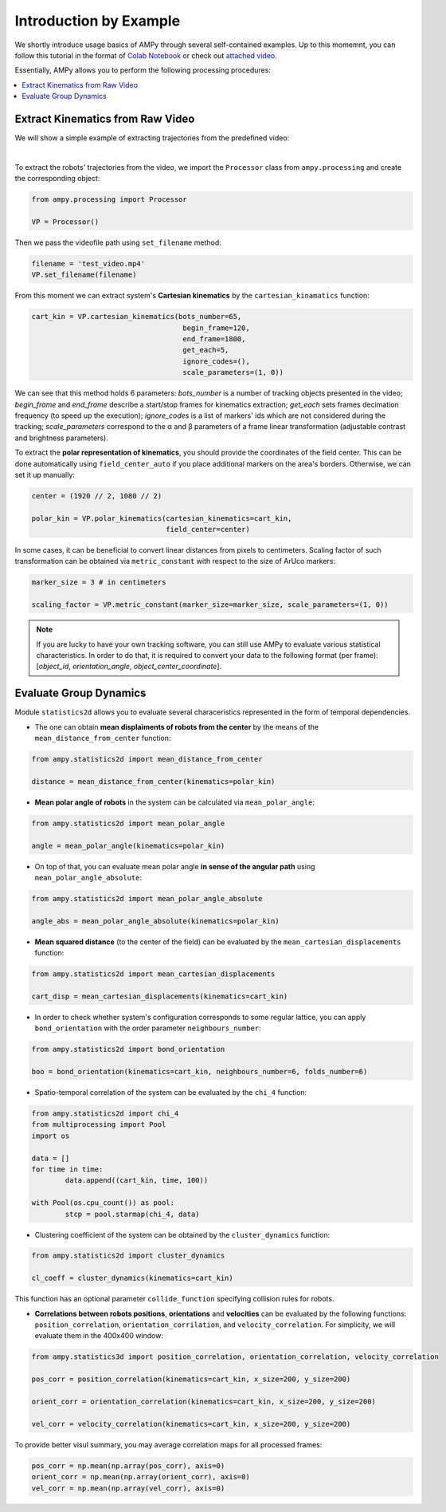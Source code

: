 Introduction by Example
=======================

We shortly introduce usage basics of AMPy through several self-contained examples. Up to this momemnt, you can follow this tutorial in the format of `Colab Notebook <https://colab.research.google.com/drive/1hiCGXoDtOEO3LOm6RG12111Kiwofh069?usp=sharing>`_ or check out `attached video <https://www.youtube.com/watch?v=dQw4w9WgXcQ>`_.



Essentially, AMPy allows you to perform the following processing procedures:

.. contents::
    :local:

Extract Kinematics from Raw Video
-----------------------

We will show a simple example of extracting trajectories from the predefined video:

.. image:: ../../../materials/ampy_test_video_1.gif
  :align: left
  :width: 100%
  
|

To extract the robots' trajectories from the video, we import the ``Processor`` class from ``ampy.processing`` and create the corresponding object: 

.. code-block:: python

	from ampy.processing import Processor

	VP = Processor()


Then we pass the videofile path using ``set_filename`` method:

.. code-block:: python

	filename = 'test_video.mp4'
	VP.set_filename(filename)


From this moment we can extract system's **Cartesian kinematics** by the ``cartesian_kinamatics`` function:

.. code-block:: python

	cart_kin = VP.cartesian_kinematics(bots_number=65,
					    begin_frame=120, 
					    end_frame=1800,
					    get_each=5,
					    ignore_codes=(),
					    scale_parameters=(1, 0))


We can see that this method holds 6 parameters: *bots_number* is a number of tracking objects presented in the video; *begin_frame* and *end_frame* describe a start/stop frames for kinematics extraction; *get_each* sets frames decimation frequency (to speed up the execution); *ignore_codes* is a list of markers' ids which are not considered during the tracking; *scale_parameters* correspond to the α and β parameters of a frame linear transformation (adjustable contrast and brightness parameters).

To extract the **polar representation of kinematics**, you should provide the coordinates of the field center. This can be done automatically using ``field_center_auto`` if you place additional markers on the area's borders. Otherwise, we can set it up manually:

.. code-block:: python

	center = (1920 // 2, 1080 // 2)

	polar_kin = VP.polar_kinematics(cartesian_kinematics=cart_kin,
					field_center=center)


In some cases, it can be beneficial to convert linear distances from pixels to centimeters. Scaling factor of such transformation can be obtained via ``metric_constant`` with respect to the size of ArUco markers:

.. code-block:: python

	marker_size = 3 # in centimeters

	scaling_factor = VP.metric_constant(marker_size=marker_size, scale_parameters=(1, 0))

.. Note::
	If you are lucky to have your own tracking software, you can still use AMPy to evaluate various statistical characteristics. In order to do that, it is required 	to convert your data to the following format (per frame): [*object_id*, *orientation_angle*, *object_center_coordinate*].


Evaluate Group Dynamics
-----------------------

Module ``statistics2d`` allows you to evaluate several characeristics represented in the form of temporal dependencies.

- The one can obtain **mean displaiments of robots from the center** by the means of the ``mean_distance_from_center`` function:

.. code-block:: python

	from ampy.statistics2d import mean_distance_from_center

	distance = mean_distance_from_center(kinematics=polar_kin)
	

- **Mean polar angle of robots** in the system can be calculated via ``mean_polar_angle``:

.. code-block:: python

	from ampy.statistics2d import mean_polar_angle

	angle = mean_polar_angle(kinematics=polar_kin)


- On top of that, you can evaluate mean polar angle **in sense of the angular path** using ``mean_polar_angle_absolute``:

.. code-block:: python

	from ampy.statistics2d import mean_polar_angle_absolute

	angle_abs = mean_polar_angle_absolute(kinematics=polar_kin)


- **Mean squared distance** (to the center of the field) can be evaluated by the ``mean_cartesian_displacements`` function:

.. code-block:: python

	from ampy.statistics2d import mean_cartesian_displacements

	cart_disp = mean_cartesian_displacements(kinematics=cart_kin)


- In order to check whether system's configuration corresponds to some regular lattice, you can apply ``bond_orientation`` with the order parameter ``neighbours_number``:

.. code-block:: python

	from ampy.statistics2d import bond_orientation

	boo = bond_orientation(kinematics=cart_kin, neighbours_number=6, folds_number=6)


- Spatio-temporal correlation of the system can be evaluated by the ``chi_4`` function:

.. code-block:: python

	from ampy.statistics2d import chi_4
	from multiprocessing import Pool
	import os

	data = []
	for time in time:
		data.append((cart_kin, time, 100))

	with Pool(os.cpu_count()) as pool:
	 	stcp = pool.starmap(chi_4, data)


- Clustering coefficient of the system can be obtained by the ``cluster_dynamics`` function:

.. code-block:: python

	from ampy.statistics2d import cluster_dynamics

	cl_coeff = cluster_dynamics(kinematics=cart_kin)

This function has an optional parameter ``collide_function`` specifying collision rules for robots.

- **Correlations between robots positions**, **orientations** and **velocities** can be evaluated by the following functions: ``position_correlation``, ``orientation_corrilation``, and ``velocity_correlation``. For simplicity, we will evaluate them in the 400x400 window:

.. code-block:: python

	from ampy.statistics3d import position_correlation, orientation_correlation, velocity_correlation

	pos_corr = position_correlation(kinematics=cart_kin, x_size=200, y_size=200)

	orient_corr = orientation_correlation(kinematics=cart_kin, x_size=200, y_size=200)

	vel_corr = velocity_correlation(kinematics=cart_kin, x_size=200, y_size=200)


To provide better visul summary, you may average correlation maps for all processed frames:

.. code-block:: python

	pos_corr = np.mean(np.array(pos_corr), axis=0)
	orient_corr = np.mean(np.array(orient_corr), axis=0)
	vel_corr = np.mean(np.array(vel_corr), axis=0)
	
